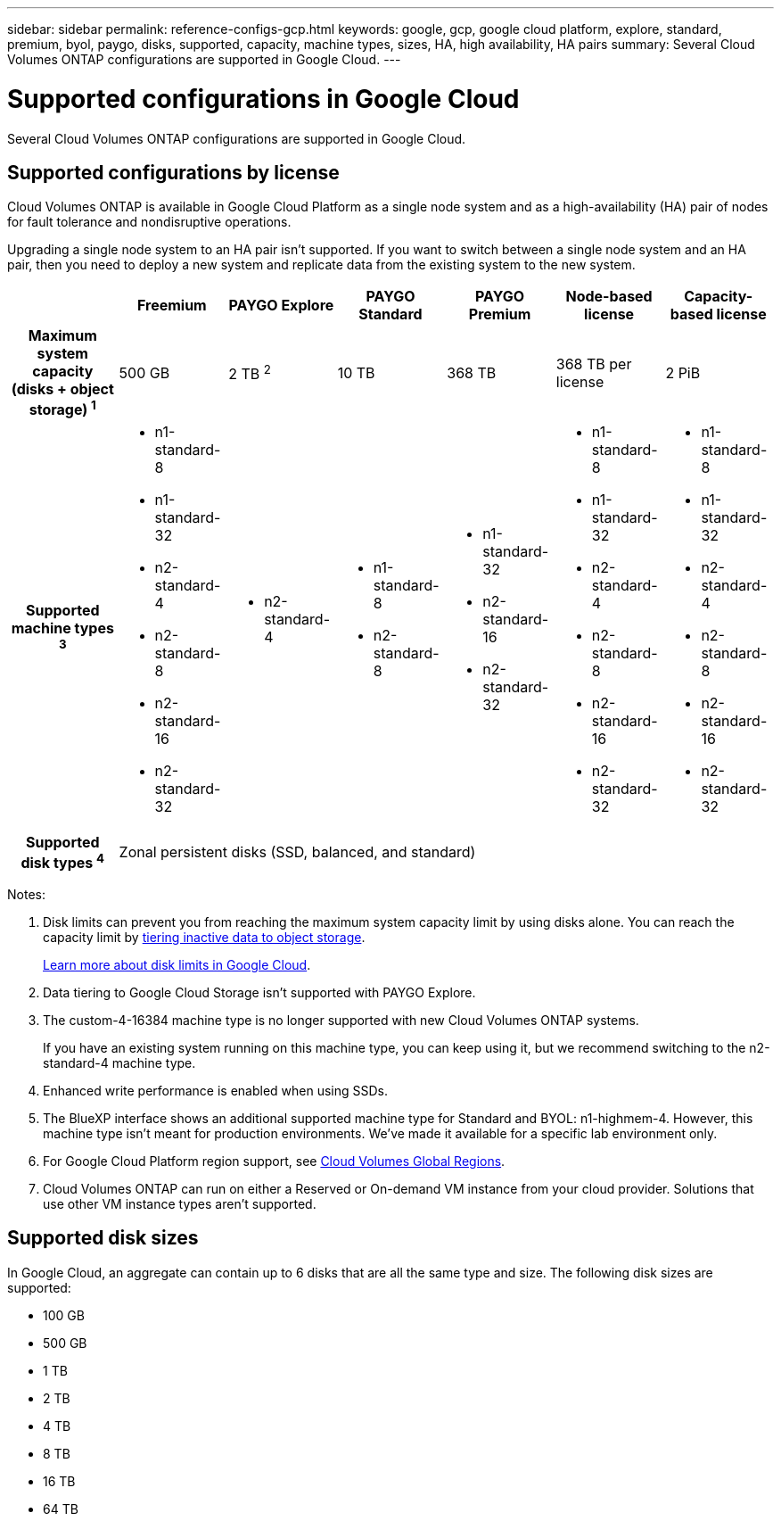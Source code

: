 ---
sidebar: sidebar
permalink: reference-configs-gcp.html
keywords: google, gcp, google cloud platform, explore, standard, premium, byol, paygo, disks, supported, capacity, machine types, sizes, HA, high availability, HA pairs
summary: Several Cloud Volumes ONTAP configurations are supported in Google Cloud.
---

= Supported configurations in Google Cloud
:hardbreaks:
:nofooter:
:icons: font
:linkattrs:
:imagesdir: ./media/

[.lead]
Several Cloud Volumes ONTAP configurations are supported in Google Cloud.

== Supported configurations by license

Cloud Volumes ONTAP is available in Google Cloud Platform as a single node system and as a high-availability (HA) pair of nodes for fault tolerance and nondisruptive operations.

Upgrading a single node system to an HA pair isn't supported. If you want to switch between a single node system and an HA pair, then you need to deploy a new system and replicate data from the existing system to the new system.

[cols=7*,cols="h,d,d,d,d,d,d",options="header"]
|===
|
| Freemium
| PAYGO Explore
| PAYGO Standard
| PAYGO Premium
| Node-based license
| Capacity-based license

| Maximum system capacity
(disks + object storage) ^1^ | 500 GB | 2 TB ^2^ | 10 TB | 368 TB | 368 TB per license | 2 PiB

| Supported machine types ^3^
a|
* n1-standard-8
* n1-standard-32
* n2-standard-4
* n2-standard-8
* n2-standard-16
* n2-standard-32
a|
* n2-standard-4
a|
* n1-standard-8
* n2-standard-8
a|
* n1-standard-32
* n2-standard-16
* n2-standard-32
a|
* n1-standard-8
* n1-standard-32
* n2-standard-4
* n2-standard-8
* n2-standard-16
* n2-standard-32
a|
* n1-standard-8
* n1-standard-32
* n2-standard-4
* n2-standard-8
* n2-standard-16
* n2-standard-32

| Supported disk types ^4^ 6+| Zonal persistent disks (SSD, balanced, and standard)

|===

Notes:

. Disk limits can prevent you from reaching the maximum system capacity limit by using disks alone. You can reach the capacity limit by https://docs.netapp.com/us-en/bluexp-cloud-volumes-ontap/concept-data-tiering.html[tiering inactive data to object storage^].
+
link:reference-limits-gcp.html[Learn more about disk limits in Google Cloud].

. Data tiering to Google Cloud Storage isn't supported with PAYGO Explore.

. The custom-4-16384 machine type is no longer supported with new Cloud Volumes ONTAP systems.
+
If you have an existing system running on this machine type, you can keep using it, but we recommend switching to the n2-standard-4 machine type.

. Enhanced write performance is enabled when using SSDs.

. The BlueXP interface shows an additional supported machine type for Standard and BYOL: n1-highmem-4. However, this machine type isn't meant for production environments. We've made it available for a specific lab environment only.

. For Google Cloud Platform region support, see https://cloud.netapp.com/cloud-volumes-global-regions[Cloud Volumes Global Regions^].

. Cloud Volumes ONTAP can run on either a Reserved or On-demand VM instance from your cloud provider. Solutions that use other VM instance types aren't supported.

== Supported disk sizes

In Google Cloud, an aggregate can contain up to 6 disks that are all the same type and size. The following disk sizes are supported:

* 100 GB
* 500 GB
* 1 TB
* 2 TB
* 4 TB
* 8 TB
* 16 TB
* 64 TB
